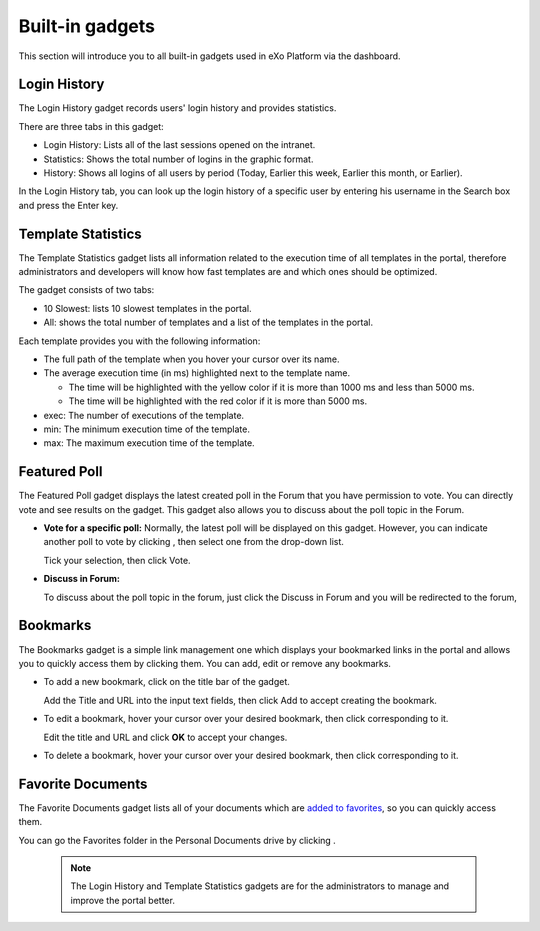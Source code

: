 .. _Dashboard-gadgets:

Built-in gadgets
================

This section will introduce you to all built-in gadgets used in eXo Platform via the dashboard.

.. _Login-history:

Login History
~~~~~~~~~~~~~~

The Login History gadget records users' login history and provides
statistics.

|image0|

There are three tabs in this gadget:

-  Login History: Lists all of the last sessions opened on the intranet.

-  Statistics: Shows the total number of logins in the graphic format.

-  History: Shows all logins of all users by period (Today, Earlier this
   week, Earlier this month, or Earlier).

In the Login History tab, you can look up the login history of a
specific user by entering his username in the Search box and press the
Enter key.

.. _Templat-statistics:

Template Statistics
~~~~~~~~~~~~~~~~~~~~~~~~~~~~

The Template Statistics gadget lists all information related to the
execution time of all templates in the portal, therefore administrators
and developers will know how fast templates are and which ones should be
optimized.

|image1|

The gadget consists of two tabs:

-  10 Slowest: lists 10 slowest templates in the portal.

-  All: shows the total number of templates and a list of the templates
   in the portal.

Each template provides you with the following information:

-  The full path of the template when you hover your cursor over its
   name.

-  The average execution time (in ms) highlighted next to the template
   name.

   -  The time will be highlighted with the yellow color if it is more
      than 1000 ms and less than 5000 ms.

   -  The time will be highlighted with the red color if it is more than
      5000 ms.

-  exec: The number of executions of the template.

-  min: The minimum execution time of the template.

-  max: The maximum execution time of the template.

.. _Featured-poll:


Featured Poll
~~~~~~~~~~~~~

|image2|

The Featured Poll gadget displays the latest created poll in the Forum
that you have permission to vote. You can directly vote and see results
on the gadget. This gadget also allows you to discuss about the poll
topic in the Forum.

-  **Vote for a specific poll:** Normally, the latest poll will be
   displayed on this gadget. However, you can indicate another poll to
   vote by clicking |image3|, then select one from the drop-down list.

   Tick your selection, then click Vote.

-  **Discuss in Forum:**

   To discuss about the poll topic in the forum, just click the Discuss
   in Forum and you will be redirected to the forum,
   
.. _Bookmarks:   

Bookmarks
~~~~~~~~~~~~~

The Bookmarks gadget is a simple link management one which displays your
bookmarked links in the portal and allows you to quickly access them by
clicking them. You can add, edit or remove any bookmarks.

-  To add a new bookmark, click |image4| on the title bar of the gadget.

   |image5|

   Add the Title and URL into the input text fields, then click Add to
   accept creating the bookmark.

-  To edit a bookmark, hover your cursor over your desired bookmark,
   then click |image6| corresponding to it.

   |image7|

   Edit the title and URL and click **OK** to accept your changes.

-  To delete a bookmark, hover your cursor over your desired bookmark,
   then click
   corresponding to it.
   
.. _Favorite-docs:

Favorite Documents
~~~~~~~~~~~~~~~~~~~~~~~~

|image8|

The Favorite Documents gadget lists all of your documents which are
`added to favorites <#PLFUserGuide.ManagingYourDocuments.OrganizingYourContent.AddingToFavorites>`__, so you can quickly access them.

You can go the Favorites folder in the Personal Documents drive by clicking |image9|.


   .. note:: The Login History and Template Statistics gadgets are for the
				administrators to manage and improve the portal better.

.. |image0| image:: images/gatein/login_history_gadget.png


.. |image1| image:: images/gatein/template_statistics_gadget.png


.. |image2| image:: images/gatein/featured_poll_gadget.png


.. |image3| image:: images/gatein/setting_icon.png
.. |image4| image:: images/common/plus_icon.png

.. |image5| image:: images/gatein/bookmarks_gadget.png


.. |image6| image:: images/common/edit_icon.png

.. |image7| image:: images/gatein/edit_bookmark_gadget.png


.. |image8| image:: images/gatein/favorite_documents_gadget.png

.. |image9| image:: images/common/go_to_folder_icon.png

